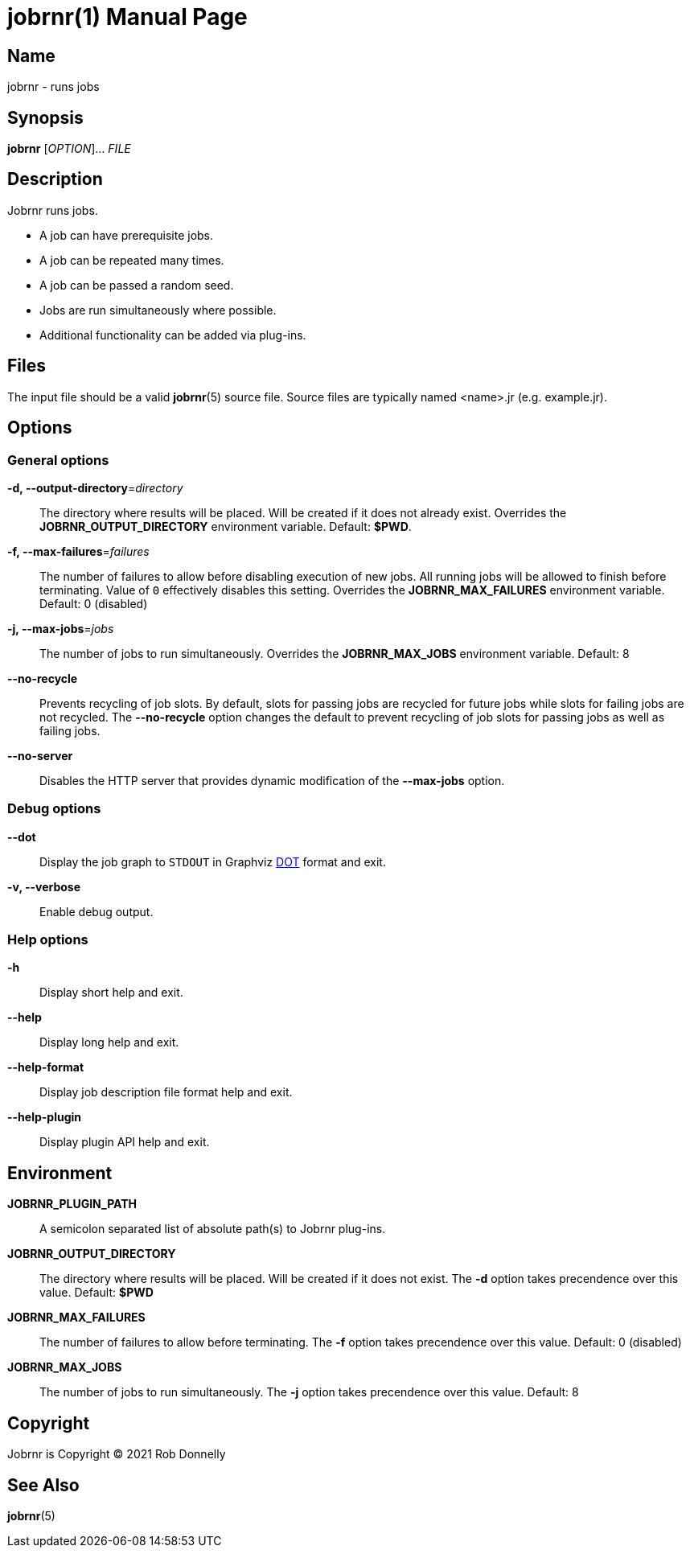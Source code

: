 = jobrnr(1)
Rob Donnelly
:version: v1.1.0
:doctype: manpage
:manmanual: Jobrnr Manual
:mansource: Jobrnr {version}
:copyright: 2021

== Name

jobrnr - runs jobs

== Synopsis

**jobrnr** [_OPTION_]... _FILE_

== Description

Jobrnr runs jobs.

* A job can have prerequisite jobs.
* A job can be repeated many times.
* A job can be passed a random seed.
* Jobs are run simultaneously where possible.
* Additional functionality can be added via plug-ins.

== Files

The input file should be a valid *jobrnr*(5) source file.
Source files are typically named <name>.jr (e.g. example.jr).

== Options

=== General options

*-d, --output-directory*=_directory_::
The directory where results will be placed.
Will be created if it does not already exist.
Overrides the *JOBRNR_OUTPUT_DIRECTORY* environment variable.
Default: *$PWD*.

*-f, --max-failures*=_failures_::
The number of failures to allow before disabling execution of new jobs.
All running jobs will be allowed to finish before terminating.
Value of `0` effectively disables this setting.
Overrides the *JOBRNR_MAX_FAILURES* environment variable.
Default: 0 (disabled)

*-j, --max-jobs*=_jobs_::
The number of jobs to run simultaneously.
Overrides the *JOBRNR_MAX_JOBS* environment variable.
Default: 8

*--no-recycle*::
Prevents recycling of job slots.
By default, slots for passing jobs are recycled for future jobs while slots for failing jobs are not recycled.
The *--no-recycle* option changes the default to prevent recycling of job slots for passing jobs as well as failing jobs.

*--no-server*::
Disables the HTTP server that provides dynamic modification of the *--max-jobs* option.

=== Debug options

:dot: http://www.graphviz.org/content/dot-language

*--dot*::
Display the job graph to `STDOUT` in Graphviz {dot}[DOT] format and exit.

*-v, --verbose*::
Enable debug output.

=== Help options

*-h*::
Display short help and exit.

*--help*::
Display long help and exit.

*--help-format*::
Display job description file format help and exit.

*--help-plugin*::
Display plugin API help and exit.

== Environment

*JOBRNR_PLUGIN_PATH*::
A semicolon separated list of absolute path(s) to Jobrnr plug-ins.

*JOBRNR_OUTPUT_DIRECTORY*::
The directory where results will be placed.
Will be created if it does not exist.
The *-d* option takes precendence over this value.
Default: *$PWD*

*JOBRNR_MAX_FAILURES*::
The number of failures to allow before terminating.
The *-f* option takes precendence over this value.
Default: 0 (disabled)

*JOBRNR_MAX_JOBS*::
The number of jobs to run simultaneously.
The *-j* option takes precendence over this value.
Default: 8

== Copyright

Jobrnr is Copyright (C) {copyright} Rob Donnelly

== See Also

*jobrnr*(5)

